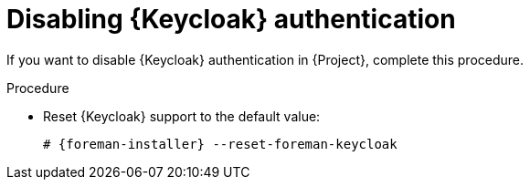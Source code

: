 [id="Disabling_Keycloak_Authentication_{context}"]
ifndef::satellite[]
= Disabling {Keycloak} authentication
endif::[]
ifdef::satellite[]
= Disabling {keycloak-quarkus} or {keycloak-wildfly} authentication
endif::[]

If you want to disable
ifndef::satellite[]
{Keycloak}
endif::[]
ifdef::satellite[]
{keycloak-quarkus} or {keycloak-wildfly}
endif::[]
authentication in {Project}, complete this procedure.

.Procedure
* Reset {Keycloak} support to the default value:
+
[options="nowrap", subs="+quotes,attributes"]
----
# {foreman-installer} --reset-foreman-keycloak
----
